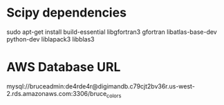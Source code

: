 * Scipy dependencies
sudo apt-get install build-essential libgfortran3 gfortran libatlas-base-dev python-dev liblapack3 libblas3 

* AWS Database URL
mysql://bruceadmin:de4rde4r@digimandb.c79cjt2bv36r.us-west-2.rds.amazonaws.com:3306/bruce_colors



